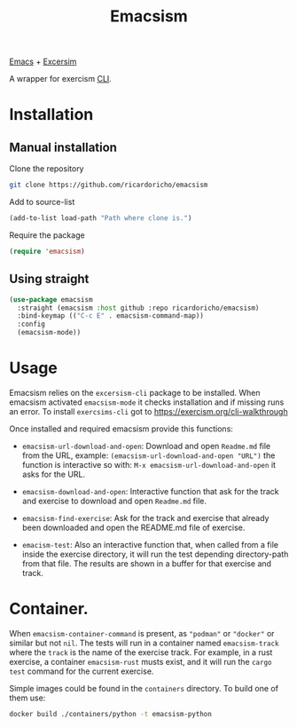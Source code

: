 #+TITLE: Emacsism

[[https://www.gnu.org/software/emacs/][Emacs]] + [[https://excersim.org][Excersim]]

A wrapper for exercism [[https://exercism.org/cli-walkthrough][CLI]].

* Installation

** Manual installation

Clone the repository

#+begin_src sh
  git clone https://github.com/ricardoricho/emacsism
#+end_src

Add to source-list

#+begin_src emacs-lisp
  (add-to-list load-path "Path where clone is.")
#+end_src

Require the package

#+begin_src emacs-lisp
  (require 'emacsism)
#+end_src

** Using straight

#+begin_src emacs-lisp
  (use-package emacsism
    :straight (emacsism :host github :repo ricardoricho/emacsism)
    :bind-keymap (("C-c E" . emacsism-command-map))
    :config
    (emacsism-mode))
#+end_src

* Usage

Emacsism relies on the ~excersism-cli~ package to be installed.
When emacsism activated ~emacsism-mode~ it checks installation and if missing
runs an error. To install ~exercsims-cli~ got to
https://exercism.org/cli-walkthrough

Once installed and required emacsism provide this functions:
  - ~emacsism-url-download-and-open~: Download and open ~Readme.md~ file from
    the URL, example: ~(emacsism-url-download-and-open "URL")~ the function is
    interactive so with: ~M-x emacsism-url-download-and-open~ it asks for the URL.
  - ~emacsism-download-and-open~: Interactive function that ask for the track
    and exercise to download and open ~Readme.md~ file.

  - ~emacsism-find-exercise~: Ask for the track and exercise that already been
    downloaded and open the README.md file of exercise.

  - ~emacism-test~: Also an interactive function that, when called from a file
    inside the exercise directory, it will run the test depending
    directory-path from that file. The results are shown in a buffer for that
    exercise and track.

* Container.

When ~emacsism-container-command~ is present, as ~"podman"~ or ~"docker"~ or
similar but not ~nil~. The tests will run in a container named ~emacsism-track~ where the ~track~ is
the name of the exercise track. For example, in a rust exercise, a container
~emacsism-rust~ musts exist, and it will run the ~cargo test~ command for the
current exercise.

Simple images could be found in the ~containers~ directory. To build one of them
use:

#+begin_src sh
  docker build ./containers/python -t emacsism-python
#+end_src
